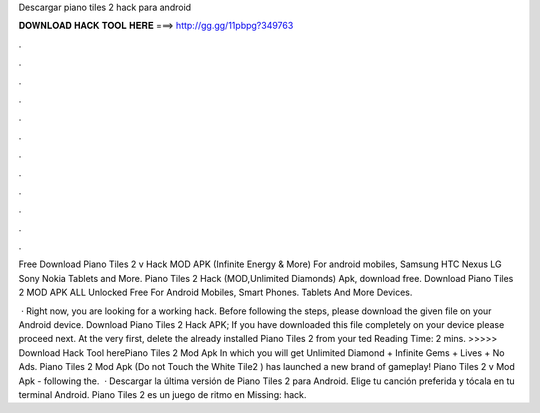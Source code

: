 Descargar piano tiles 2 hack para android



𝐃𝐎𝐖𝐍𝐋𝐎𝐀𝐃 𝐇𝐀𝐂𝐊 𝐓𝐎𝐎𝐋 𝐇𝐄𝐑𝐄 ===> http://gg.gg/11pbpg?349763



.



.



.



.



.



.



.



.



.



.



.



.

Free Download Piano Tiles 2 v Hack MOD APK (Infinite Energy & More) For android mobiles, Samsung HTC Nexus LG Sony Nokia Tablets and More. Piano Tiles 2 Hack (MOD,Unlimited Diamonds) Apk, download free. Download Piano Tiles 2 MOD APK ALL Unlocked Free For Android Mobiles, Smart Phones. Tablets And More Devices.

 · Right now, you are looking for a working hack. Before following the steps, please download the given file on your Android device. Download Piano Tiles 2 Hack APK; If you have downloaded this file completely on your device please proceed next. At the very first, delete the already installed Piano Tiles 2 from your ted Reading Time: 2 mins. >>>>> Download Hack Tool herePiano Tiles 2 Mod Apk In which you will get Unlimited Diamond + Infinite Gems + Lives + No Ads. Piano Tiles 2 Mod Apk (Do not Touch the White Tile2 ) has launched a new brand of gameplay! Piano Tiles 2 v Mod Apk - following the.  · Descargar la última versión de Piano Tiles 2 para Android. Elige tu canción preferida y tócala en tu terminal Android. Piano Tiles 2 es un juego de ritmo en Missing: hack.
